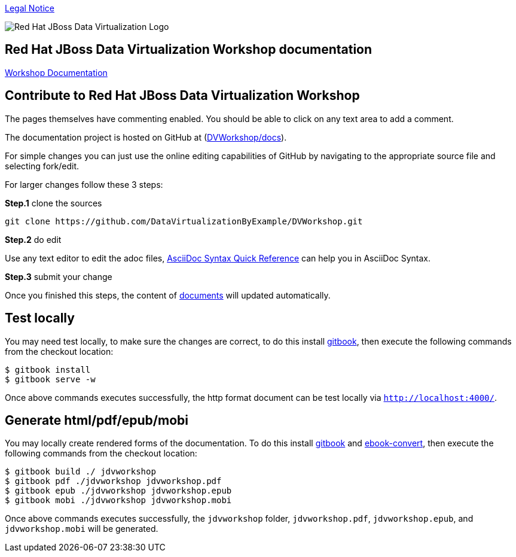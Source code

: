 

link:./Legal_Notice.adoc[Legal Notice]

image::cover_small.jpg[Red Hat JBoss Data Virtualization Logo]
== Red Hat JBoss Data Virtualization Workshop documentation

https://cvanball.gitbooks.io/dvworkshop/content/[Workshop Documentation]

== Contribute to Red Hat JBoss Data Virtualization Workshop

The pages themselves have commenting enabled.  You should be able to click on any text area to add a comment.

The documentation project is hosted on GitHub at (https://github.com/DataVirtualizationByExample/DVWorkshop/tree/master/docs[DVWorkshop/docs]).

For simple changes you can just use the online editing capabilities of GitHub by navigating to the appropriate source file and selecting fork/edit.

For larger changes follow these 3 steps:

*Step.1* clone the sources

----
git clone https://github.com/DataVirtualizationByExample/DVWorkshop.git
---- 

*Step.2* do edit

Use any text editor to edit the adoc files, http://asciidoctor.org/docs/asciidoc-syntax-quick-reference/[AsciiDoc Syntax Quick Reference] can help you in AsciiDoc Syntax.

*Step.3* submit your change

Once you finished this steps, the content of https://teiid.gitbooks.io/documents/content/[documents] will updated automatically.

== Test locally

You may need test locally, to make sure the changes are correct, to do this install https://github.com/GitbookIO/gitbook[gitbook], then execute the following commands from the checkout location:

----
$ gitbook install
$ gitbook serve -w
----

Once above commands executes successfully, the http format document can be test locally via `http://localhost:4000/`.

== Generate html/pdf/epub/mobi 

You may locally create rendered forms of the documentation. To do this install https://github.com/GitbookIO/gitbook[gitbook] and https://help.gitbook.com/build/ebookconvert.html[ebook-convert], then execute the following commands from the checkout location:

----
$ gitbook build ./ jdvworkshop
$ gitbook pdf ./jdvworkshop jdvworkshop.pdf
$ gitbook epub ./jdvworkshop jdvworkshop.epub
$ gitbook mobi ./jdvworkshop jdvworkshop.mobi
----

Once above commands executes successfully, the `jdvworkshop` folder, `jdvworkshop.pdf`, `jdvworkshop.epub`, and `jdvworkshop.mobi` will be generated.


